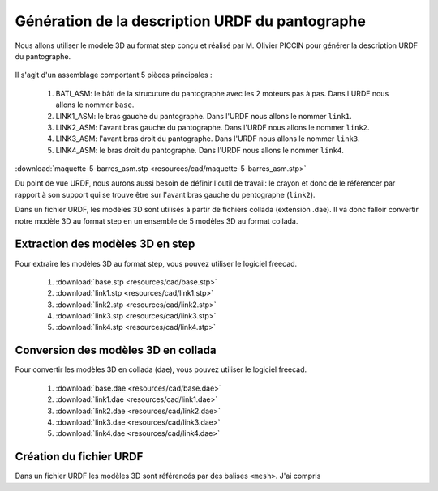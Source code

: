 ###################################################
 Génération de la description URDF du pantographe
###################################################

Nous allons utiliser le modèle 3D au format step conçu et réalisé par M. Olivier PICCIN pour générer la description URDF du pantographe.

.. figure:: resources/img/pantograph_step_model.png
   :align: center

Il s'agit d'un assemblage comportant 5 pièces principales :

  #. BATI_ASM: le bâti de la strucuture du pantographe avec les 2 moteurs pas à pas. Dans l'URDF nous allons le nommer ``base``.
  #. LINK1_ASM: le bras gauche du pantographe. Dans l'URDF nous allons le nommer ``link1``.
  #. LINK2_ASM: l'avant bras gauche du pantographe. Dans l'URDF nous allons le nommer ``link2``.
  #. LINK3_ASM: l'avant bras droit du pantographe. Dans l'URDF nous allons le nommer ``link3``.
  #. LINK4_ASM: le bras droit du pantographe. Dans l'URDF nous allons le nommer ``link4``.

:download:`maquette-5-barres_asm.stp <resources/cad/maquette-5-barres_asm.stp>`

Du point de vue URDF, nous aurons aussi besoin de définir l'outil de travail: le crayon et donc de le référencer par rapport à son support qui se trouve être sur l'avant bras gauche du pentographe (``link2``).

Dans un fichier URDF, les modèles 3D sont utilisés à partir de fichiers collada (extension .dae).
Il va donc falloir convertir notre modèle 3D au format step en un ensemble de 5 modèles 3D au format collada.

==================================
Extraction des modèles 3D en step
==================================

Pour extraire les modèles 3D au format step, vous pouvez utiliser le logiciel freecad.
   
   #. :download:`base.stp <resources/cad/base.stp>`
   #. :download:`link1.stp <resources/cad/link1.stp>`
   #. :download:`link2.stp <resources/cad/link2.stp>`
   #. :download:`link3.stp <resources/cad/link3.stp>`
   #. :download:`link4.stp <resources/cad/link4.stp>`

=====================================
Conversion des modèles 3D en collada
=====================================

Pour convertir les modèles 3D en collada (dae), vous pouvez utiliser le logiciel freecad.
   
   #. :download:`base.dae <resources/cad/base.dae>`
   #. :download:`link1.dae <resources/cad/link1.dae>`
   #. :download:`link2.dae <resources/cad/link2.dae>`
   #. :download:`link3.dae <resources/cad/link3.dae>`
   #. :download:`link4.dae <resources/cad/link4.dae>`

=========================
Création du fichier URDF
=========================

Dans un fichier URDF les modèles 3D sont référencés par des balises ``<mesh>``.
J'ai compris